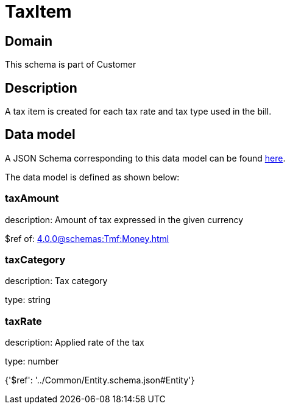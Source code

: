 = TaxItem

[#domain]
== Domain

This schema is part of Customer

[#description]
== Description

A tax item is created for each tax rate and tax type used in the bill.


[#data_model]
== Data model

A JSON Schema corresponding to this data model can be found https://tmforum.org[here].

The data model is defined as shown below:


=== taxAmount
description: Amount of tax expressed in the given currency

$ref of: xref:4.0.0@schemas:Tmf:Money.adoc[]


=== taxCategory
description: Tax category

type: string


=== taxRate
description: Applied rate of the tax

type: number


{&#x27;$ref&#x27;: &#x27;../Common/Entity.schema.json#Entity&#x27;}